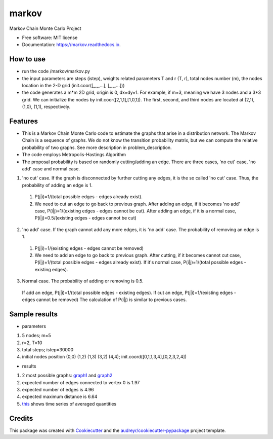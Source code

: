 ===============================
markov
===============================


.. image:: https://img.shields.io/pypi/v/markov.svg
        :target: https://pypi.python.org/pypi/markov

.. image:: https://img.shields.io/travis/xinbian/markov.svg
        :target: https://travis-ci.org/xinbian/markov

.. image:: https://readthedocs.org/projects/markov/badge/?version=latest
        :target: https://markov.readthedocs.io/en/latest/?badge=latest
        :alt: Documentation Status

.. image:: https://pyup.io/repos/github/xinbian/markov/shield.svg
     :target: https://pyup.io/repos/github/xinbian/markov/
     :alt: Updates


.. image:: https://coveralls.io/repos/github/xinbian/markov/badge.png?branch=master
      :target: https://coveralls.io/github/xinbian/markov?branch=master


Markov Chain Monte Carlo Project


* Free software: MIT license
* Documentation: https://markov.readthedocs.io.
How to use
--------
* run the code /markov/markov.py
* the input parameters are steps (istep), weights related parameters T and r (T, r), total nodes number (m), the nodes location in the 2-D grid (init.coor([_,_,...], [_,_,...]))
* the code generates a m*m 2D grid, origin is 0, dx=dy=1. For example, if m=3, meaning we have 3 nodes and a 3*3 grid. We can initialize the nodes by init.coor([2,1,1],[1,0,1]). The first, second, and third nodes are located at (2,1), (1,0), (1,1), respectively.
Features
--------
* This is a Markov Chain Monte Carlo code to estimate the graphs that arise in a distribution network. The Markov Chain is a sequence of graphs. We do not know the transition probability matrix, but we can compute the relative probability of two graphs. See more description in problem_description. 
* The code employs Metropolis-Hastings Algorithm
* The proposal probability is based on randomly cutting/adding an edge. There are three cases, 'no cut' case, 'no add' case and normal case.

1. 'no cut' case. If the graph is disconnected by further cutting any edges, it is the so called 'no cut' case. Thus, the probability of adding an edge is 1. 
 1. P(j|i)=1/(total possible edges - edges already exist).
 2. We need to cut an edge to go back to previous graph. After adding an edge, if it becomes 'no add' case, P(i|j)=1/(existing edges - edges cannot be cut). After adding an edge, if it is a normal case, P(i|j)=0.5/(existing edges - edges cannot be cut)

2. 'no add' case. If the graph cannot add any more edges, it is 'no add' case. The probability of removing an edge is 1.
 1. P(j|i)=1/(existing edges - edges cannot be removed)
 2. We need to add an edge to go back to previous graph. After cutting, if it becomes cannot cut case, P(i|j)=1/(total possible edges - edges already exist). If it's normal case, P(i|j)=1/(total possible edges - existing edges). 

3. Normal case. The probability of adding or removing is 0.5.
 If add an edge, P(j|i)=1/(total possible edges - existing edges).
 If cut an edge, P(j|i)=1/(existing edges - edges cannot be removed)
 The calculation of P(i|j) is similar to previous cases.

Sample results
----------
* parameters
1. 5 nodes; m=5
2. r=2, T=10
3. total steps; istep=30000
4. initial nodes position (0,0) (1,2) (1,3) (3,2) (4,4); init.coord([0,1,1,3,4],[0,2,3,2,4])

* results
1. 2 most possible graphs: graph1_ and graph2_
2. expected number of edges connected to vertex 0 is 1.97
3. expected number of edges is 4.96
4. expected maximum distance is 6.64
5. this_ shows time series of averaged quantities

.. _graph1: https://pbs.twimg.com/media/CvvhkPfXgAAm24R.jpg
.. _graph2: https://pbs.twimg.com/media/Cvvhlu3XEAAJCiF.jpg
.. _this: https://pbs.twimg.com/media/CvvbalWWEAAA3rm.jpg

Credits
---------

This package was created with Cookiecutter_ and the `audreyr/cookiecutter-pypackage`_ project template.

.. _Cookiecutter: https://github.com/audreyr/cookiecutter
.. _`audreyr/cookiecutter-pypackage`: https://github.com/audreyr/cookiecutter-pypackage
